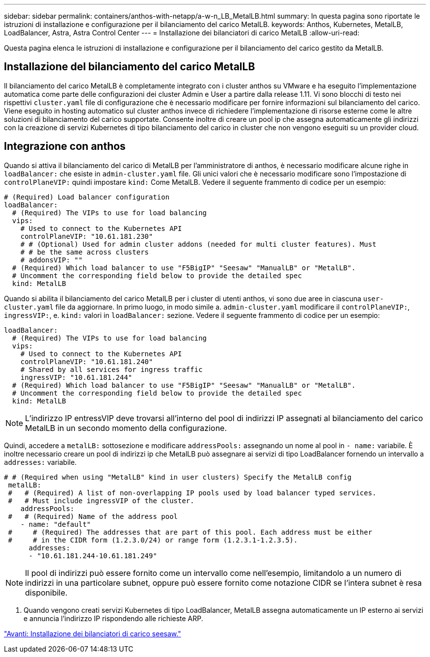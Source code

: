 ---
sidebar: sidebar 
permalink: containers/anthos-with-netapp/a-w-n_LB_MetalLB.html 
summary: In questa pagina sono riportate le istruzioni di installazione e configurazione per il bilanciamento del carico MetalLB. 
keywords: Anthos, Kubernetes, MetalLB, LoadBalancer, Astra, Astra Control Center 
---
= Installazione dei bilanciatori di carico MetalLB
:allow-uri-read: 


[role="lead"]
Questa pagina elenca le istruzioni di installazione e configurazione per il bilanciamento del carico gestito da MetalLB.



== Installazione del bilanciamento del carico MetalLB

Il bilanciamento del carico MetalLB è completamente integrato con i cluster anthos su VMware e ha eseguito l'implementazione automatica come parte delle configurazioni dei cluster Admin e User a partire dalla release 1.11. Vi sono blocchi di testo nei rispettivi `cluster.yaml` file di configurazione che è necessario modificare per fornire informazioni sul bilanciamento del carico. Viene eseguito in hosting automatico sul cluster anthos invece di richiedere l'implementazione di risorse esterne come le altre soluzioni di bilanciamento del carico supportate. Consente inoltre di creare un pool ip che assegna automaticamente gli indirizzi con la creazione di servizi Kubernetes di tipo bilanciamento del carico in cluster che non vengono eseguiti su un provider cloud.



== Integrazione con anthos

Quando si attiva il bilanciamento del carico di MetalLB per l'amministratore di anthos, è necessario modificare alcune righe in `loadBalancer:` che esiste in `admin-cluster.yaml` file. Gli unici valori che è necessario modificare sono l'impostazione di `controlPlaneVIP:` quindi impostare `kind:` Come MetalLB. Vedere il seguente frammento di codice per un esempio:

[listing]
----
# (Required) Load balancer configuration
loadBalancer:
  # (Required) The VIPs to use for load balancing
  vips:
    # Used to connect to the Kubernetes API
    controlPlaneVIP: "10.61.181.230"
    # # (Optional) Used for admin cluster addons (needed for multi cluster features). Must
    # # be the same across clusters
    # addonsVIP: ""
  # (Required) Which load balancer to use "F5BigIP" "Seesaw" "ManualLB" or "MetalLB".
  # Uncomment the corresponding field below to provide the detailed spec
  kind: MetalLB
----
Quando si abilita il bilanciamento del carico MetalLB per i cluster di utenti anthos, vi sono due aree in ciascuna `user-cluster.yaml` file da aggiornare. In primo luogo, in modo simile a. `admin-cluster.yaml` modificare il `controlPlaneVIP:`, `ingressVIP:`, e. `kind:` valori in `loadBalancer:` sezione. Vedere il seguente frammento di codice per un esempio:

[listing]
----
loadBalancer:
  # (Required) The VIPs to use for load balancing
  vips:
    # Used to connect to the Kubernetes API
    controlPlaneVIP: "10.61.181.240"
    # Shared by all services for ingress traffic
    ingressVIP: "10.61.181.244"
  # (Required) Which load balancer to use "F5BigIP" "Seesaw" "ManualLB" or "MetalLB".
  # Uncomment the corresponding field below to provide the detailed spec
  kind: MetalLB
----

NOTE: L'indirizzo IP entressVIP deve trovarsi all'interno del pool di indirizzi IP assegnati al bilanciamento del carico MetalLB in un secondo momento della configurazione.

Quindi, accedere a `metalLB:` sottosezione e modificare `addressPools:` assegnando un nome al pool in `- name:` variabile. È inoltre necessario creare un pool di indirizzi ip che MetalLB può assegnare ai servizi di tipo LoadBalancer fornendo un intervallo a `addresses:` variabile.

[listing]
----
# # (Required when using "MetalLB" kind in user clusters) Specify the MetalLB config
 metalLB:
 #   # (Required) A list of non-overlapping IP pools used by load balancer typed services.
 #   # Must include ingressVIP of the cluster.
    addressPools:
 #   # (Required) Name of the address pool
    - name: "default"
 #     # (Required) The addresses that are part of this pool. Each address must be either
 #     # in the CIDR form (1.2.3.0/24) or range form (1.2.3.1-1.2.3.5).
      addresses:
      - "10.61.181.244-10.61.181.249"
----

NOTE: Il pool di indirizzi può essere fornito come un intervallo come nell'esempio, limitandolo a un numero di indirizzi in una particolare subnet, oppure può essere fornito come notazione CIDR se l'intera subnet è resa disponibile.

. Quando vengono creati servizi Kubernetes di tipo LoadBalancer, MetalLB assegna automaticamente un IP esterno ai servizi e annuncia l'indirizzo IP rispondendo alle richieste ARP.


link:a-w-n_LB_SeeSaw.html["Avanti: Installazione dei bilanciatori di carico seesaw."]
